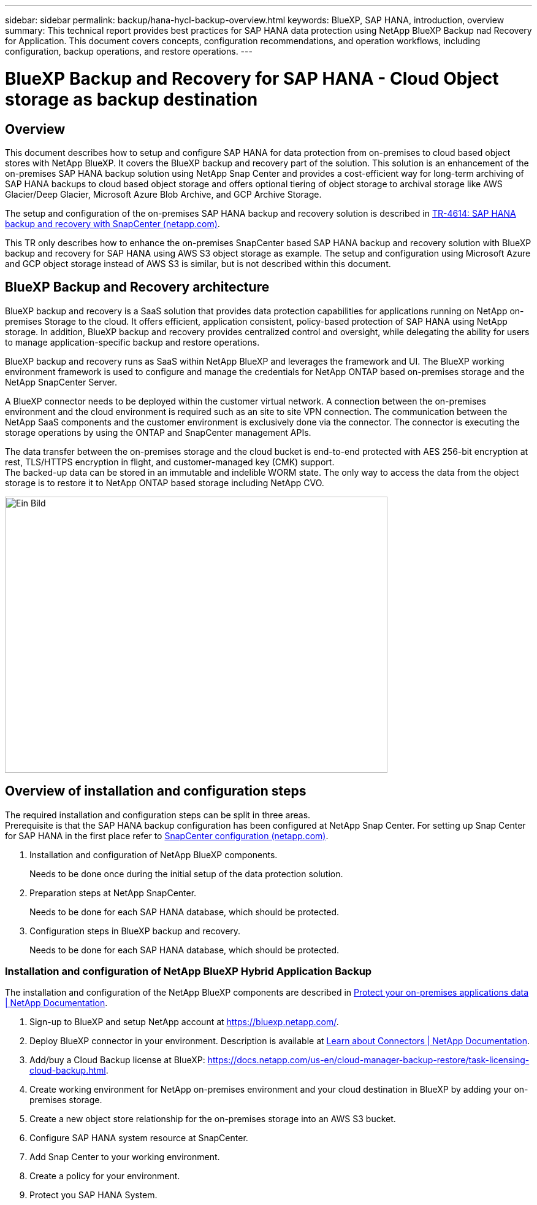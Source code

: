 ---
sidebar: sidebar
permalink: backup/hana-hycl-backup-overview.html
keywords: BlueXP, SAP HANA, introduction, overview
summary: This technical report provides best practices for SAP HANA data protection using NetApp BlueXP Backup nad Recovery for Application. This document covers  concepts, configuration recommendations, and operation workflows, including configuration, backup operations, and restore operations. 
---

= BlueXP Backup and Recovery for SAP HANA - Cloud Object storage as backup destination 
:hardbreaks:
:nofooter:
:icons: font
:linkattrs:
:imagesdir: ./../media/

== Overview

This document describes how to setup and configure SAP HANA for data protection from on-premises to cloud based object stores with NetApp BlueXP. It covers the BlueXP backup and recovery part of the solution. This solution is an enhancement of the on-premises SAP HANA backup solution using NetApp Snap Center and provides a cost-efficient way for long-term archiving of SAP HANA backups to cloud based object storage and offers optional tiering of object storage to archival storage like AWS Glacier/Deep Glacier, Microsoft Azure Blob Archive, and GCP Archive Storage.

The setup and configuration of the on-premises SAP HANA backup and recovery solution is described in https://docs.netapp.com/us-en/netapp-solutions-sap/backup/saphana-br-scs-overview.html#the-netapp-solution[TR-4614: SAP HANA backup and recovery with SnapCenter (netapp.com)].

This TR only describes how to enhance the on-premises SnapCenter based SAP HANA backup and recovery solution with BlueXP backup and recovery for SAP HANA using AWS S3 object storage as example. The setup and configuration using Microsoft Azure and GCP object storage instead of AWS S3 is similar, but is not described within this document.

== BlueXP Backup and Recovery architecture

BlueXP backup and recovery is a SaaS solution that provides data protection capabilities for applications running on NetApp on-premises Storage to the cloud. It offers efficient, application consistent, policy-based protection of SAP HANA using NetApp storage. In addition, BlueXP backup and recovery provides centralized control and oversight, while delegating the ability for users to manage application-specific backup and restore operations.

BlueXP backup and recovery runs as SaaS within NetApp BlueXP and leverages the framework and UI. The BlueXP working environment framework is used to configure and manage the credentials for NetApp ONTAP based on-premises storage and the NetApp SnapCenter Server.

A BlueXP connector needs to be deployed within the customer virtual network. A connection between the on-premises environment and the cloud environment is required such as an site to site VPN connection. The communication between the NetApp SaaS components and the customer environment is exclusively done via the connector. The connector is executing the storage operations by using the ONTAP and SnapCenter management APIs.

The data transfer between the on-premises storage and the cloud bucket is end-to-end protected with AES 256-bit encryption at rest, TLS/HTTPS encryption in flight, and customer-managed key (CMK) support. +
The backed-up data can be stored in an immutable and indelible WORM state. The only way to access the data from the object storage is to restore it to NetApp ONTAP based storage including NetApp CVO.

image::hana-hycl-back-image1.png[Ein Bild, das Text, Screenshot, Diagramm, Kreis enthält. Automatisch generierte Beschreibung,width=624,height=450]

== Overview of installation and configuration steps

The required installation and configuration steps can be split in three areas. +
Prerequisite is that the SAP HANA backup configuration has been configured at NetApp Snap Center. For setting up Snap Center for SAP HANA in the first place refer to https://docs.netapp.com/us-en/netapp-solutions-sap/backup/saphana-br-scs-snapcenter-configuration.html[SnapCenter configuration (netapp.com)].

[arabic]
. Installation and configuration of NetApp BlueXP components.
+
Needs to be done once during the initial setup of the data protection solution.
. Preparation steps at NetApp SnapCenter.
+
Needs to be done for each SAP HANA database, which should be protected.
. Configuration steps in BlueXP backup and recovery.
+
Needs to be done for each SAP HANA database, which should be protected.

=== Installation and configuration of NetApp BlueXP Hybrid Application Backup

The installation and configuration of the NetApp BlueXP components are described in https://docs.netapp.com/us-en/cloud-manager-backup-restore/concept-protect-app-data-to-cloud.html#requirements[Protect your on-premises applications data | NetApp Documentation].

[arabic]
. Sign-up to BlueXP and setup NetApp account at https://bluexp.netapp.com/.

. Deploy BlueXP connector in your environment. Description is available at https://docs.netapp.com/us-en/cloud-manager-setup-admin/concept-connectors.html[Learn about Connectors | NetApp Documentation].
. Add/buy a Cloud Backup license at BlueXP: https://docs.netapp.com/us-en/cloud-manager-backup-restore/task-licensing-cloud-backup.html.
. Create working environment for NetApp on-premises environment and your cloud destination in BlueXP by adding your on-premises storage.
. Create a new object store relationship for the on-premises storage into an AWS S3 bucket.
. Configure SAP HANA system resource at SnapCenter.
. Add Snap Center to your working environment.
. Create a policy for your environment.
. Protect you SAP HANA System.
